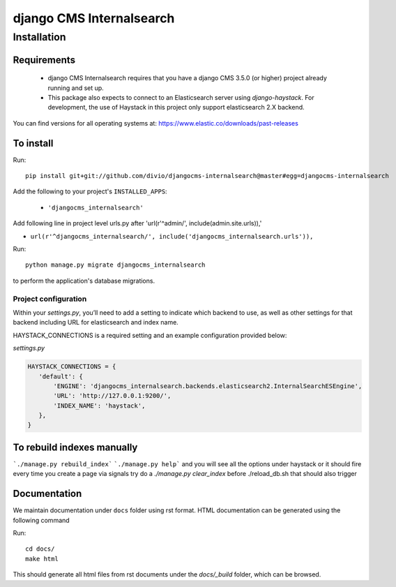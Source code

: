 *************************
django CMS Internalsearch
*************************

============
Installation
============

Requirements
============

   * django CMS Internalsearch requires that you have a django CMS 3.5.0 (or higher) project already running and set up.
   * This package also expects to connect to an Elasticsearch server using `django-haystack`. For development, the use of Haystack in this project only support elasticsearch 2.X backend.
You can find versions for all operating systems at: https://www.elastic.co/downloads/past-releases


To install
==========

Run::

    pip install git+git://github.com/divio/djangocms-internalsearch@master#egg=djangocms-internalsearch

Add the following to your project's ``INSTALLED_APPS``:

  - ``'djangocms_internalsearch'``

Add following line in project level urls.py after 'url(r'^admin/', include(admin.site.urls)),'

- ``url(r'^djangocms_internalsearch/', include('djangocms_internalsearch.urls')),``

Run::

    python manage.py migrate djangocms_internalsearch

to perform the application's database migrations.


Project configuration
---------------------

Within your `settings.py`, you’ll need to add a setting to indicate which backend to use, as well as other settings for that backend including URL for
elasticsearch and index name.

HAYSTACK_CONNECTIONS is a required setting and an example configuration provided below:

`settings.py`

.. code-block:: python

    HAYSTACK_CONNECTIONS = {
       'default': {
           'ENGINE': 'djangocms_internalsearch.backends.elasticsearch2.InternalSearchESEngine',
           'URL': 'http://127.0.0.1:9200/',
           'INDEX_NAME': 'haystack',
       },
    }

To rebuild indexes manually
===========================

```./manage.py rebuild_index```
```./manage.py help```
and you will see all the options under haystack
or it should fire every time you create a page via signals
try do a `./manage.py clear_index` before ./reload_db.sh
that should also trigger

Documentation
=============

We maintain documentation under ``docs`` folder using rst format. HTML documentation can be generated using the following command

Run::

    cd docs/
    make html

This should generate all html files from rst documents under the `docs/_build` folder, which can be browsed.
